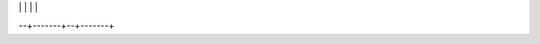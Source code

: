 
|  | | | |
+--+-------+--+-------+
+ **@** | [@GDScript](class_@gdscript) |  | [ParallaxBackground](class_parallaxbackground) | 
+  | [@Global Scope](class_@global scope) |  | [ParallaxLayer](class_parallaxlayer) | 
+ **A** | [AABB](class_aabb) |  | [ParticleAttractor2D](class_particleattractor2d) | 
+  | [AcceptDialog](class_acceptdialog) |  | [Particles](class_particles) | 
+  | [AnimatedSprite](class_animatedsprite) |  | [Particles2D](class_particles2d) | 
+  | [AnimatedSprite3D](class_animatedsprite3d) |  | [Patch9Frame](class_patch9frame) | 
+  | [Animation](class_animation) |  | [Path](class_path) | 
+  | [AnimationPlayer](class_animationplayer) |  | [Path2D](class_path2d) | 
+  | [AnimationTreePlayer](class_animationtreeplayer) |  | [PathFollow](class_pathfollow) | 
+  | [Area](class_area) |  | [PathFollow2D](class_pathfollow2d) | 
+  | [Area2D](class_area2d) |  | [PathRemap](class_pathremap) | 
+  | [Array](class_array) |  | [Performance](class_performance) | 
+  | [AtlasTexture](class_atlastexture) |  | [Physics2DDirectBodyState](class_physics2ddirectbodystate) | 
+  | [AudioServer](class_audioserver) |  | [Physics2DDirectBodyStateSW](class_physics2ddirectbodystatesw) | 
+  | [AudioServerSW](class_audioserversw) |  | [Physics2DDirectSpaceState](class_physics2ddirectspacestate) | 
+  | [AudioStream](class_audiostream) |  | [Physics2DServer](class_physics2dserver) | 
+  | [AudioStreamMPC](class_audiostreammpc) |  | [Physics2DServerSW](class_physics2dserversw) | 
+  | [AudioStreamOGGVorbis](class_audiostreamoggvorbis) |  | [Physics2DShapeQueryParameters](class_physics2dshapequeryparameters) | 
+  | [AudioStreamOpus](class_audiostreamopus) |  | [Physics2DShapeQueryResult](class_physics2dshapequeryresult) | 
+  | [AudioStreamPlayback](class_audiostreamplayback) |  | [Physics2DTestMotionResult](class_physics2dtestmotionresult) | 
+  | [AudioStreamSpeex](class_audiostreamspeex) |  | [PhysicsBody](class_physicsbody) | 
+ **B** | [BackBufferCopy](class_backbuffercopy) |  | [PhysicsBody2D](class_physicsbody2d) | 
+  | [BakedLight](class_bakedlight) |  | [PhysicsDirectBodyState](class_physicsdirectbodystate) | 
+  | [BakedLightInstance](class_bakedlightinstance) |  | [PhysicsDirectBodyStateSW](class_physicsdirectbodystatesw) | 
+  | [BakedLightSampler](class_bakedlightsampler) |  | [PhysicsDirectSpaceState](class_physicsdirectspacestate) | 
+  | [BaseButton](class_basebutton) |  | [PhysicsServer](class_physicsserver) | 
+  | [BitMap](class_bitmap) |  | [PhysicsServerSW](class_physicsserversw) | 
+  | [BoneAttachment](class_boneattachment) |  | [PhysicsShapeQueryParameters](class_physicsshapequeryparameters) | 
+  | [BoxContainer](class_boxcontainer) |  | [PhysicsShapeQueryResult](class_physicsshapequeryresult) | 
+  | [BoxShape](class_boxshape) |  | [PinJoint](class_pinjoint) | 
+  | [Button](class_button) |  | [PinJoint2D](class_pinjoint2d) | 
+  | [ButtonArray](class_buttonarray) |  | [Plane](class_plane) | 
+  | [ButtonGroup](class_buttongroup) |  | [PlaneShape](class_planeshape) | 
+ **C** | [Camera](class_camera) |  | [Polygon2D](class_polygon2d) | 
+  | [Camera2D](class_camera2d) |  | [PolygonPathFinder](class_polygonpathfinder) | 
+  | [CanvasItem](class_canvasitem) |  | [Popup](class_popup) | 
+  | [CanvasItemMaterial](class_canvasitemmaterial) |  | [PopupDialog](class_popupdialog) | 
+  | [CanvasItemShader](class_canvasitemshader) |  | [PopupMenu](class_popupmenu) | 
+  | [CanvasItemShaderGraph](class_canvasitemshadergraph) |  | [PopupPanel](class_popuppanel) | 
+  | [CanvasLayer](class_canvaslayer) |  | [Portal](class_portal) | 
+  | [CanvasModulate](class_canvasmodulate) |  | [Position2D](class_position2d) | 
+  | [CapsuleShape](class_capsuleshape) |  | [Position3D](class_position3d) | 
+  | [CapsuleShape2D](class_capsuleshape2d) |  | [ProgressBar](class_progressbar) | 
+  | [CenterContainer](class_centercontainer) |  | [ProximityGroup](class_proximitygroup) | 
+  | [CheckBox](class_checkbox) | **Q** | [Quad](class_quad) | 
+  | [CheckButton](class_checkbutton) |  | [Quat](class_quat) | 
+  | [CircleShape2D](class_circleshape2d) | **R** | [RID](class_rid) | 
+  | [CollisionObject](class_collisionobject) |  | [Range](class_range) | 
+  | [CollisionObject2D](class_collisionobject2d) |  | [RawArray](class_rawarray) | 
+  | [CollisionPolygon](class_collisionpolygon) |  | [RayCast](class_raycast) | 
+  | [CollisionPolygon2D](class_collisionpolygon2d) |  | [RayCast2D](class_raycast2d) | 
+  | [CollisionShape](class_collisionshape) |  | [RayShape](class_rayshape) | 
+  | [CollisionShape2D](class_collisionshape2d) |  | [RayShape2D](class_rayshape2d) | 
+  | [Color](class_color) |  | [RealArray](class_realarray) | 
+  | [ColorArray](class_colorarray) |  | [Rect2](class_rect2) | 
+  | [ColorPicker](class_colorpicker) |  | [RectangleShape2D](class_rectangleshape2d) | 
+  | [ColorPickerButton](class_colorpickerbutton) |  | [Reference](class_reference) | 
+  | [ColorRamp](class_colorramp) |  | [ReferenceFrame](class_referenceframe) | 
+  | [ConcavePolygonShape](class_concavepolygonshape) |  | [RegEx](class_regex) | 
+  | [ConcavePolygonShape2D](class_concavepolygonshape2d) |  | [RemoteTransform2D](class_remotetransform2d) | 
+  | [ConeTwistJoint](class_conetwistjoint) |  | [RenderTargetTexture](class_rendertargettexture) | 
+  | [ConfigFile](class_configfile) |  | [Resource](class_resource) | 
+  | [ConfirmationDialog](class_confirmationdialog) |  | [ResourceImportMetadata](class_resourceimportmetadata) | 
+  | [Container](class_container) |  | [ResourceInteractiveLoader](class_resourceinteractiveloader) | 
+  | [Control](class_control) |  | [ResourceLoader](class_resourceloader) | 
+  | [ConvexPolygonShape](class_convexpolygonshape) |  | [ResourcePreloader](class_resourcepreloader) | 
+  | [ConvexPolygonShape2D](class_convexpolygonshape2d) |  | [ResourceSaver](class_resourcesaver) | 
+  | [CubeMap](class_cubemap) |  | [RichTextLabel](class_richtextlabel) | 
+  | [Curve2D](class_curve2d) |  | [RigidBody](class_rigidbody) | 
+  | [Curve3D](class_curve3d) |  | [RigidBody2D](class_rigidbody2d) | 
+ **D** | [DampedSpringJoint2D](class_dampedspringjoint2d) |  | [Room](class_room) | 
+  | [Dictionary](class_dictionary) |  | [RoomBounds](class_roombounds) | 
+  | [DirectionalLight](class_directionallight) | **S** | [Sample](class_sample) | 
+  | [Directory](class_directory) |  | [SampleLibrary](class_samplelibrary) | 
+ **E** | [EditorFileDialog](class_editorfiledialog) |  | [SamplePlayer](class_sampleplayer) | 
+  | [EditorImportPlugin](class_editorimportplugin) |  | [SamplePlayer2D](class_sampleplayer2d) | 
+  | [EditorPlugin](class_editorplugin) |  | [SceneState](class_scenestate) | 
+  | [EditorScenePostImport](class_editorscenepostimport) |  | [SceneTree](class_scenetree) | 
+  | [EditorScript](class_editorscript) |  | [Script](class_script) | 
+  | [Environment](class_environment) |  | [ScrollBar](class_scrollbar) | 
+  | [EventPlayer](class_eventplayer) |  | [ScrollContainer](class_scrollcontainer) | 
+  | [EventStream](class_eventstream) |  | [SegmentShape2D](class_segmentshape2d) | 
+  | [EventStreamChibi](class_eventstreamchibi) |  | [Semaphore](class_semaphore) | 
+ **F** | [File](class_file) |  | [Separator](class_separator) | 
+  | [FileDialog](class_filedialog) |  | [Shader](class_shader) | 
+  | [FixedMaterial](class_fixedmaterial) |  | [ShaderGraph](class_shadergraph) | 
+  | [Font](class_font) |  | [ShaderMaterial](class_shadermaterial) | 
+  | [FuncRef](class_funcref) |  | [Shape](class_shape) | 
+ **G** | [GDFunctionState](class_gdfunctionstate) |  | [Shape2D](class_shape2d) | 
+  | [GDNativeClass](class_gdnativeclass) |  | [Skeleton](class_skeleton) | 
+  | [GDScript](class_gdscript) |  | [Slider](class_slider) | 
+  | [Generic6DOFJoint](class_generic6dofjoint) |  | [SliderJoint](class_sliderjoint) | 
+  | [Geometry](class_geometry) |  | [SoundPlayer2D](class_soundplayer2d) | 
+  | [GeometryInstance](class_geometryinstance) |  | [SoundRoomParams](class_soundroomparams) | 
+  | [Globals](class_globals) |  | [Spatial](class_spatial) | 
+  | [GraphEdit](class_graphedit) |  | [SpatialPlayer](class_spatialplayer) | 
+  | [GraphNode](class_graphnode) |  | [SpatialSamplePlayer](class_spatialsampleplayer) | 
+  | [GridContainer](class_gridcontainer) |  | [SpatialSound2DServer](class_spatialsound2dserver) | 
+  | [GridMap](class_gridmap) |  | [SpatialSound2DServerSW](class_spatialsound2dserversw) | 
+  | [GrooveJoint2D](class_groovejoint2d) |  | [SpatialSoundServer](class_spatialsoundserver) | 
+ **H** | [HBoxContainer](class_hboxcontainer) |  | [SpatialSoundServerSW](class_spatialsoundserversw) | 
+  | [HButtonArray](class_hbuttonarray) |  | [SpatialStreamPlayer](class_spatialstreamplayer) | 
+  | [HScrollBar](class_hscrollbar) |  | [SphereShape](class_sphereshape) | 
+  | [HSeparator](class_hseparator) |  | [SpinBox](class_spinbox) | 
+  | [HSlider](class_hslider) |  | [SplitContainer](class_splitcontainer) | 
+  | [HSplitContainer](class_hsplitcontainer) |  | [SpotLight](class_spotlight) | 
+  | [HTTPClient](class_httpclient) |  | [Sprite](class_sprite) | 
+  | [HingeJoint](class_hingejoint) |  | [Sprite3D](class_sprite3d) | 
+ **I** | [IP](class_ip) |  | [SpriteBase3D](class_spritebase3d) | 
+  | [IP_Unix](class_ip_unix) |  | [SpriteFrames](class_spriteframes) | 
+  | [Image](class_image) |  | [StaticBody](class_staticbody) | 
+  | [ImageTexture](class_imagetexture) |  | [StaticBody2D](class_staticbody2d) | 
+  | [ImmediateGeometry](class_immediategeometry) |  | [StreamPeer](class_streampeer) | 
+  | [Input](class_input) |  | [StreamPeerSSL](class_streampeerssl) | 
+  | [InputDefault](class_inputdefault) |  | [StreamPeerTCP](class_streampeertcp) | 
+  | [InputEvent](class_inputevent) |  | [StreamPlayer](class_streamplayer) | 
+  | [InputEventAction](class_inputeventaction) |  | [String](class_string) | 
+  | [InputEventJoyButton](class_inputeventjoybutton) |  | [StringArray](class_stringarray) | 
+  | [InputEventJoyMotion](class_inputeventjoymotion) |  | [StyleBox](class_stylebox) | 
+  | [InputEventKey](class_inputeventkey) |  | [StyleBoxEmpty](class_styleboxempty) | 
+  | [InputEventMouseButton](class_inputeventmousebutton) |  | [StyleBoxFlat](class_styleboxflat) | 
+  | [InputEventMouseMotion](class_inputeventmousemotion) |  | [StyleBoxImageMask](class_styleboximagemask) | 
+  | [InputEventScreenDrag](class_inputeventscreendrag) |  | [StyleBoxTexture](class_styleboxtexture) | 
+  | [InputEventScreenTouch](class_inputeventscreentouch) |  | [SurfaceTool](class_surfacetool) | 
+  | [InputMap](class_inputmap) | **T** | [TCP_Server](class_tcp_server) | 
+  | [InstancePlaceholder](class_instanceplaceholder) |  | [TabContainer](class_tabcontainer) | 
+  | [IntArray](class_intarray) |  | [Tabs](class_tabs) | 
+  | [InterpolatedCamera](class_interpolatedcamera) |  | [TestCube](class_testcube) | 
+  | [ItemList](class_itemlist) |  | [TextEdit](class_textedit) | 
+ **J** | [Joint](class_joint) |  | [Texture](class_texture) | 
+  | [Joint2D](class_joint2d) |  | [TextureButton](class_texturebutton) | 
+ **K** | [KinematicBody](class_kinematicbody) |  | [TextureFrame](class_textureframe) | 
+  | [KinematicBody2D](class_kinematicbody2d) |  | [TextureProgress](class_textureprogress) | 
+ **L** | [Label](class_label) |  | [Theme](class_theme) | 
+  | [LargeTexture](class_largetexture) |  | [Thread](class_thread) | 
+  | [Light](class_light) |  | [TileMap](class_tilemap) | 
+  | [Light2D](class_light2d) |  | [TileSet](class_tileset) | 
+  | [LightOccluder2D](class_lightoccluder2d) |  | [Timer](class_timer) | 
+  | [LineEdit](class_lineedit) |  | [ToolButton](class_toolbutton) | 
+  | [LineShape2D](class_lineshape2d) |  | [TouchScreenButton](class_touchscreenbutton) | 
+ **M** | [MainLoop](class_mainloop) |  | [Transform](class_transform) | 
+  | [MarginContainer](class_margincontainer) |  | [Translation](class_translation) | 
+  | [Marshalls](class_marshalls) |  | [TranslationServer](class_translationserver) | 
+  | [Material](class_material) |  | [Tree](class_tree) | 
+  | [MaterialShader](class_materialshader) |  | [TreeItem](class_treeitem) | 
+  | [MaterialShaderGraph](class_materialshadergraph) |  | [Tween](class_tween) | 
+  | [Matrix3](class_matrix3) | **U** | [UndoRedo](class_undoredo) | 
+  | [Matrix32](class_matrix32) | **V** | [VBoxContainer](class_vboxcontainer) | 
+  | [MenuButton](class_menubutton) |  | [VButtonArray](class_vbuttonarray) | 
+  | [Mesh](class_mesh) |  | [VScrollBar](class_vscrollbar) | 
+  | [MeshDataTool](class_meshdatatool) |  | [VSeparator](class_vseparator) | 
+  | [MeshInstance](class_meshinstance) |  | [VSlider](class_vslider) | 
+  | [MeshLibrary](class_meshlibrary) |  | [VSplitContainer](class_vsplitcontainer) | 
+  | [MultiMesh](class_multimesh) |  | [Vector2](class_vector2) | 
+  | [MultiMeshInstance](class_multimeshinstance) |  | [Vector2Array](class_vector2array) | 
+  | [Mutex](class_mutex) |  | [Vector3](class_vector3) | 
+ **N** | [Navigation](class_navigation) |  | [Vector3Array](class_vector3array) | 
+  | [Navigation2D](class_navigation2d) |  | [VehicleBody](class_vehiclebody) | 
+  | [NavigationMesh](class_navigationmesh) |  | [VehicleWheel](class_vehiclewheel) | 
+  | [NavigationMeshInstance](class_navigationmeshinstance) |  | [VideoPlayer](class_videoplayer) | 
+  | [NavigationPolygon](class_navigationpolygon) |  | [VideoStream](class_videostream) | 
+  | [NavigationPolygonInstance](class_navigationpolygoninstance) |  | [VideoStreamTheora](class_videostreamtheora) | 
+  | [Nil](class_nil) |  | [Viewport](class_viewport) | 
+  | [Node](class_node) |  | [ViewportSprite](class_viewportsprite) | 
+  | [Node2D](class_node2d) |  | [VisibilityEnabler](class_visibilityenabler) | 
+  | [NodePath](class_nodepath) |  | [VisibilityEnabler2D](class_visibilityenabler2d) | 
+ **O** | [OS](class_os) |  | [VisibilityNotifier](class_visibilitynotifier) | 
+  | [Object](class_object) |  | [VisibilityNotifier2D](class_visibilitynotifier2d) | 
+  | [OccluderPolygon2D](class_occluderpolygon2d) |  | [VisualInstance](class_visualinstance) | 
+  | [OmniLight](class_omnilight) |  | [VisualServer](class_visualserver) | 
+  | [OptionButton](class_optionbutton) | **W** | [WeakRef](class_weakref) | 
+ **P** | [PCKPacker](class_pckpacker) |  | [WindowDialog](class_windowdialog) | 
+  | [PHashTranslation](class_phashtranslation) |  | [World](class_world) | 
+  | [PackedDataContainer](class_packeddatacontainer) |  | [World2D](class_world2d) | 
+  | [PackedDataContainerRef](class_packeddatacontainerref) |  | [WorldEnvironment](class_worldenvironment) | 
+  | [PackedScene](class_packedscene) | **X** | [XMLParser](class_xmlparser) | 
+  | [PacketPeer](class_packetpeer) | **Y** | [YSort](class_ysort) | 
+  | [PacketPeerStream](class_packetpeerstream) | **b** | [bool](class_bool) | 
+  | [PacketPeerUDP](class_packetpeerudp) | **f** | [float](class_float) | 
+  | [Panel](class_panel) | **i** | [int](class_int) | 
+  | [PanelContainer](class_panelcontainer) | 
--+-------+--+-------+
